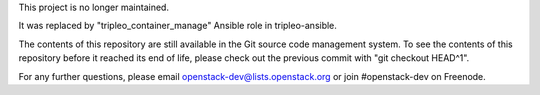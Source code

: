 This project is no longer maintained.

It was replaced by "tripleo_container_manage" Ansible role in tripleo-ansible.

The contents of this repository are still available in the Git source code management system. To see the contents of this repository before it reached its end of life, please check out the previous commit with "git checkout HEAD^1".

For any further questions, please email openstack-dev@lists.openstack.org or join #openstack-dev on Freenode.
